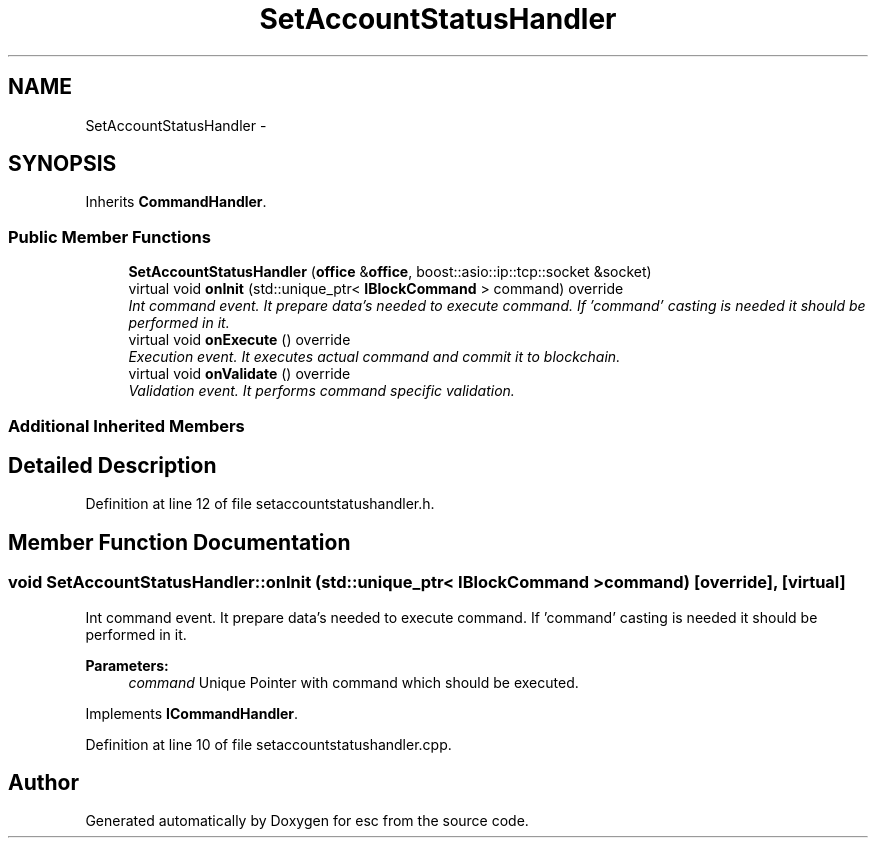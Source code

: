 .TH "SetAccountStatusHandler" 3 "Mon Jul 2 2018" "esc" \" -*- nroff -*-
.ad l
.nh
.SH NAME
SetAccountStatusHandler \- 
.SH SYNOPSIS
.br
.PP
.PP
Inherits \fBCommandHandler\fP\&.
.SS "Public Member Functions"

.in +1c
.ti -1c
.RI "\fBSetAccountStatusHandler\fP (\fBoffice\fP &\fBoffice\fP, boost::asio::ip::tcp::socket &socket)"
.br
.ti -1c
.RI "virtual void \fBonInit\fP (std::unique_ptr< \fBIBlockCommand\fP > command) override"
.br
.RI "\fIInt command event\&. It prepare data's needed to execute command\&. If 'command' casting is needed it should be performed in it\&. \fP"
.ti -1c
.RI "virtual void \fBonExecute\fP () override"
.br
.RI "\fIExecution event\&. It executes actual command and commit it to blockchain\&. \fP"
.ti -1c
.RI "virtual void \fBonValidate\fP () override"
.br
.RI "\fIValidation event\&. It performs command specific validation\&. \fP"
.in -1c
.SS "Additional Inherited Members"
.SH "Detailed Description"
.PP 
Definition at line 12 of file setaccountstatushandler\&.h\&.
.SH "Member Function Documentation"
.PP 
.SS "void SetAccountStatusHandler::onInit (std::unique_ptr< \fBIBlockCommand\fP > command)\fC [override]\fP, \fC [virtual]\fP"

.PP
Int command event\&. It prepare data's needed to execute command\&. If 'command' casting is needed it should be performed in it\&. 
.PP
\fBParameters:\fP
.RS 4
\fIcommand\fP Unique Pointer with command which should be executed\&. 
.RE
.PP

.PP
Implements \fBICommandHandler\fP\&.
.PP
Definition at line 10 of file setaccountstatushandler\&.cpp\&.

.SH "Author"
.PP 
Generated automatically by Doxygen for esc from the source code\&.
